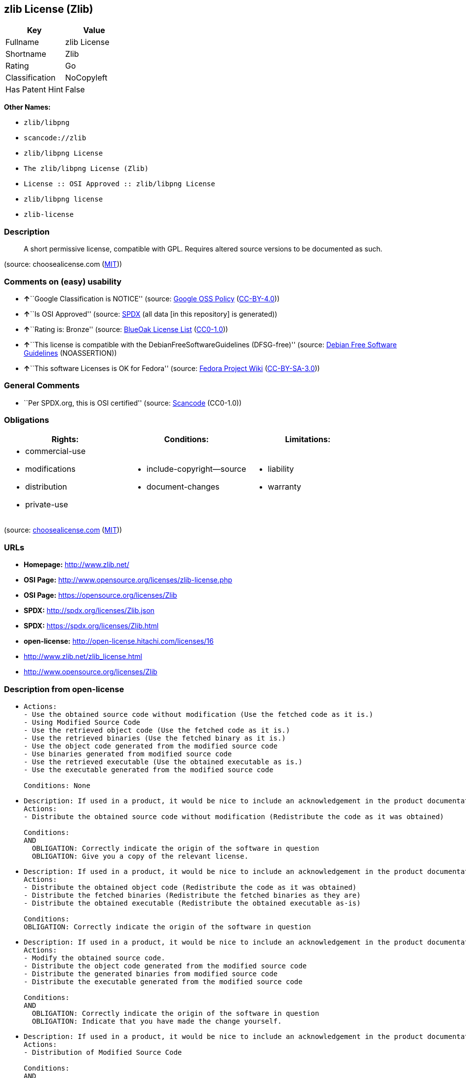 == zlib License (Zlib)

[cols=",",options="header",]
|===
|Key |Value
|Fullname |zlib License
|Shortname |Zlib
|Rating |Go
|Classification |NoCopyleft
|Has Patent Hint |False
|===

*Other Names:*

* `+zlib/libpng+`
* `+scancode://zlib+`
* `+zlib/libpng License+`
* `+The zlib/libpng License (Zlib)+`
* `+License :: OSI Approved :: zlib/libpng License+`
* `+zlib/libpng license+`
* `+zlib-license+`

=== Description

____
A short permissive license, compatible with GPL. Requires altered source
versions to be documented as such.
____

(source: choosealicense.com
(https://github.com/github/choosealicense.com/blob/gh-pages/LICENSE.md[MIT]))

=== Comments on (easy) usability

* **↑**``Google Classification is NOTICE'' (source:
https://opensource.google.com/docs/thirdparty/licenses/[Google OSS
Policy]
(https://creativecommons.org/licenses/by/4.0/legalcode[CC-BY-4.0]))
* **↑**``Is OSI Approved'' (source:
https://spdx.org/licenses/Zlib.html[SPDX] (all data [in this repository]
is generated))
* **↑**``Rating is: Bronze'' (source:
https://blueoakcouncil.org/list[BlueOak License List]
(https://raw.githubusercontent.com/blueoakcouncil/blue-oak-list-npm-package/master/LICENSE[CC0-1.0]))
* **↑**``This license is compatible with the
DebianFreeSoftwareGuidelines (DFSG-free)'' (source:
https://wiki.debian.org/DFSGLicenses[Debian Free Software Guidelines]
(NOASSERTION))
* **↑**``This software Licenses is OK for Fedora'' (source:
https://fedoraproject.org/wiki/Licensing:Main?rd=Licensing[Fedora
Project Wiki]
(https://creativecommons.org/licenses/by-sa/3.0/legalcode[CC-BY-SA-3.0]))

=== General Comments

* ``Per SPDX.org, this is OSI certified'' (source:
https://github.com/nexB/scancode-toolkit/blob/develop/src/licensedcode/data/licenses/zlib.yml[Scancode]
(CC0-1.0))

=== Obligations

[cols=",,",options="header",]
|===
|Rights: |Conditions: |Limitations:
a|
* commercial-use
* modifications
* distribution
* private-use

a|
* include-copyright--source
* document-changes

a|
* liability
* warranty

|===

(source:
https://github.com/github/choosealicense.com/blob/gh-pages/_licenses/zlib.txt[choosealicense.com]
(https://github.com/github/choosealicense.com/blob/gh-pages/LICENSE.md[MIT]))

=== URLs

* *Homepage:* http://www.zlib.net/
* *OSI Page:* http://www.opensource.org/licenses/zlib-license.php
* *OSI Page:* https://opensource.org/licenses/Zlib
* *SPDX:* http://spdx.org/licenses/Zlib.json
* *SPDX:* https://spdx.org/licenses/Zlib.html
* *open-license:* http://open-license.hitachi.com/licenses/16
* http://www.zlib.net/zlib_license.html
* http://www.opensource.org/licenses/Zlib

=== Description from open-license

* {blank}
+
....
Actions:
- Use the obtained source code without modification (Use the fetched code as it is.)
- Using Modified Source Code
- Use the retrieved object code (Use the fetched code as it is.)
- Use the retrieved binaries (Use the fetched binary as it is.)
- Use the object code generated from the modified source code
- Use binaries generated from modified source code
- Use the retrieved executable (Use the obtained executable as is.)
- Use the executable generated from the modified source code

Conditions: None
....
* {blank}
+
....
Description: If used in a product, it would be nice to include an acknowledgement in the product documentation, but it is not required.
Actions:
- Distribute the obtained source code without modification (Redistribute the code as it was obtained)

Conditions:
AND
  OBLIGATION: Correctly indicate the origin of the software in question
  OBLIGATION: Give you a copy of the relevant license.

....
* {blank}
+
....
Description: If used in a product, it would be nice to include an acknowledgement in the product documentation, but it is not required.
Actions:
- Distribute the obtained object code (Redistribute the code as it was obtained)
- Distribute the fetched binaries (Redistribute the fetched binaries as they are)
- Distribute the obtained executable (Redistribute the obtained executable as-is)

Conditions:
OBLIGATION: Correctly indicate the origin of the software in question
....
* {blank}
+
....
Description: If used in a product, it would be nice to include an acknowledgement in the product documentation, but it is not required.
Actions:
- Modify the obtained source code.
- Distribute the object code generated from the modified source code
- Distribute the generated binaries from modified source code
- Distribute the executable generated from the modified source code

Conditions:
AND
  OBLIGATION: Correctly indicate the origin of the software in question
  OBLIGATION: Indicate that you have made the change yourself.

....
* {blank}
+
....
Description: If used in a product, it would be nice to include an acknowledgement in the product documentation, but it is not required.
Actions:
- Distribution of Modified Source Code

Conditions:
AND
  OBLIGATION: Correctly indicate the origin of the software in question
  OBLIGATION: Indicate that you have made the change yourself.
  OBLIGATION: Give you a copy of the relevant license.

....

(source: Hitachi open-license)

=== Text

....
This software is provided 'as-is', without any express or implied warranty. In no
event will the authors be held liable for any damages arising from the use of this
software.

Permission is granted to anyone to use this software for any purpose, including
commercial applications, and to alter it and redistribute it freely, subject to
the following restrictions:

1. The origin of this software must not be misrepresented; you must not claim that
   you wrote the original software. If you use this software in a product, an
   acknowledgment in the product documentation would be appreciated but is not
   required.

2. Altered source versions must be plainly marked as such, and must not be
   misrepresented as being the original software.

3. This notice may not be removed or altered from any source distribution.
....

'''''

=== Raw Data

==== Facts

* LicenseName
* Override
* https://spdx.org/licenses/Zlib.html[SPDX] (all data [in this
repository] is generated)
* https://blueoakcouncil.org/list[BlueOak License List]
(https://raw.githubusercontent.com/blueoakcouncil/blue-oak-list-npm-package/master/LICENSE[CC0-1.0])
* https://github.com/OpenChain-Project/curriculum/raw/ddf1e879341adbd9b297cd67c5d5c16b2076540b/policy-template/Open%20Source%20Policy%20Template%20for%20OpenChain%20Specification%201.2.ods[OpenChainPolicyTemplate]
(CC0-1.0)
* https://github.com/nexB/scancode-toolkit/blob/develop/src/licensedcode/data/licenses/zlib.yml[Scancode]
(CC0-1.0)
* https://github.com/github/choosealicense.com/blob/gh-pages/_licenses/zlib.txt[choosealicense.com]
(https://github.com/github/choosealicense.com/blob/gh-pages/LICENSE.md[MIT])
* https://fedoraproject.org/wiki/Licensing:Main?rd=Licensing[Fedora
Project Wiki]
(https://creativecommons.org/licenses/by-sa/3.0/legalcode[CC-BY-SA-3.0])
* https://opensource.org/licenses/[OpenSourceInitiative]
(https://creativecommons.org/licenses/by/4.0/legalcode[CC-BY-4.0])
* https://github.com/finos/OSLC-handbook/blob/master/src/zlib.yaml[finos/OSLC-handbook]
(https://creativecommons.org/licenses/by/4.0/legalcode[CC-BY-4.0])
* https://github.com/HansHammel/license-compatibility-checker/blob/master/lib/licenses.json[HansHammel
license-compatibility-checker]
(https://github.com/HansHammel/license-compatibility-checker/blob/master/LICENSE[MIT])
* https://en.wikipedia.org/wiki/Comparison_of_free_and_open-source_software_licenses[Wikipedia]
(https://creativecommons.org/licenses/by-sa/3.0/legalcode[CC-BY-SA-3.0])
* https://opensource.google.com/docs/thirdparty/licenses/[Google OSS
Policy]
(https://creativecommons.org/licenses/by/4.0/legalcode[CC-BY-4.0])
* https://github.com/okfn/licenses/blob/master/licenses.csv[Open
Knowledge International]
(https://opendatacommons.org/licenses/pddl/1-0/[PDDL-1.0])
* https://wiki.debian.org/DFSGLicenses[Debian Free Software Guidelines]
(NOASSERTION)
* https://github.com/Hitachi/open-license[Hitachi open-license]
(CDLA-Permissive-1.0)

==== Raw JSON

....
{
    "__impliedNames": [
        "Zlib",
        "zlib/libpng",
        "zlib License",
        "scancode://zlib",
        "ZLIB License",
        "zlib",
        "zlib/libpng License",
        "The zlib/libpng License (Zlib)",
        "License :: OSI Approved :: zlib/libpng License",
        "zlib/libpng license",
        "zlib-license"
    ],
    "__impliedId": "Zlib",
    "__isFsfFree": true,
    "__impliedAmbiguousNames": [
        "zlib",
        "The zlib/libpng License (Zlib)"
    ],
    "__impliedComments": [
        [
            "Scancode",
            [
                "Per SPDX.org, this is OSI certified"
            ]
        ]
    ],
    "__hasPatentHint": false,
    "facts": {
        "Open Knowledge International": {
            "is_generic": null,
            "legacy_ids": [
                "zlib-license"
            ],
            "status": "active",
            "domain_software": true,
            "url": "https://opensource.org/licenses/Zlib",
            "maintainer": "",
            "od_conformance": "not reviewed",
            "_sourceURL": "https://github.com/okfn/licenses/blob/master/licenses.csv",
            "domain_data": false,
            "osd_conformance": "approved",
            "id": "Zlib",
            "title": "zlib/libpng license",
            "_implications": {
                "__impliedNames": [
                    "Zlib",
                    "zlib/libpng license",
                    "zlib-license"
                ],
                "__impliedId": "Zlib",
                "__impliedURLs": [
                    [
                        null,
                        "https://opensource.org/licenses/Zlib"
                    ]
                ]
            },
            "domain_content": false
        },
        "LicenseName": {
            "implications": {
                "__impliedNames": [
                    "Zlib"
                ],
                "__impliedId": "Zlib"
            },
            "shortname": "Zlib",
            "otherNames": []
        },
        "SPDX": {
            "isSPDXLicenseDeprecated": false,
            "spdxFullName": "zlib License",
            "spdxDetailsURL": "http://spdx.org/licenses/Zlib.json",
            "_sourceURL": "https://spdx.org/licenses/Zlib.html",
            "spdxLicIsOSIApproved": true,
            "spdxSeeAlso": [
                "http://www.zlib.net/zlib_license.html",
                "https://opensource.org/licenses/Zlib"
            ],
            "_implications": {
                "__impliedNames": [
                    "Zlib",
                    "zlib License"
                ],
                "__impliedId": "Zlib",
                "__impliedJudgement": [
                    [
                        "SPDX",
                        {
                            "tag": "PositiveJudgement",
                            "contents": "Is OSI Approved"
                        }
                    ]
                ],
                "__isOsiApproved": true,
                "__impliedURLs": [
                    [
                        "SPDX",
                        "http://spdx.org/licenses/Zlib.json"
                    ],
                    [
                        null,
                        "http://www.zlib.net/zlib_license.html"
                    ],
                    [
                        null,
                        "https://opensource.org/licenses/Zlib"
                    ]
                ]
            },
            "spdxLicenseId": "Zlib"
        },
        "Fedora Project Wiki": {
            "GPLv2 Compat?": "Yes",
            "rating": "Good",
            "Upstream URL": "http://www.gzip.org/zlib/zlib_license.html",
            "GPLv3 Compat?": "Yes",
            "Short Name": "zlib",
            "licenseType": "license",
            "_sourceURL": "https://fedoraproject.org/wiki/Licensing:Main?rd=Licensing",
            "Full Name": "zlib/libpng License",
            "FSF Free?": "Yes",
            "_implications": {
                "__impliedNames": [
                    "zlib/libpng License"
                ],
                "__isFsfFree": true,
                "__impliedAmbiguousNames": [
                    "zlib"
                ],
                "__impliedJudgement": [
                    [
                        "Fedora Project Wiki",
                        {
                            "tag": "PositiveJudgement",
                            "contents": "This software Licenses is OK for Fedora"
                        }
                    ]
                ]
            }
        },
        "Scancode": {
            "otherUrls": [
                "http://www.opensource.org/licenses/Zlib",
                "http://www.zlib.net/zlib_license.html",
                "https://opensource.org/licenses/Zlib"
            ],
            "homepageUrl": "http://www.zlib.net/",
            "shortName": "ZLIB License",
            "textUrls": null,
            "text": "This software is provided 'as-is', without any express or implied warranty. In no\nevent will the authors be held liable for any damages arising from the use of this\nsoftware.\n\nPermission is granted to anyone to use this software for any purpose, including\ncommercial applications, and to alter it and redistribute it freely, subject to\nthe following restrictions:\n\n1. The origin of this software must not be misrepresented; you must not claim that\n   you wrote the original software. If you use this software in a product, an\n   acknowledgment in the product documentation would be appreciated but is not\n   required.\n\n2. Altered source versions must be plainly marked as such, and must not be\n   misrepresented as being the original software.\n\n3. This notice may not be removed or altered from any source distribution.\n",
            "category": "Permissive",
            "osiUrl": "http://www.opensource.org/licenses/zlib-license.php",
            "owner": "zlib",
            "_sourceURL": "https://github.com/nexB/scancode-toolkit/blob/develop/src/licensedcode/data/licenses/zlib.yml",
            "key": "zlib",
            "name": "ZLIB License",
            "spdxId": "Zlib",
            "notes": "Per SPDX.org, this is OSI certified",
            "_implications": {
                "__impliedNames": [
                    "scancode://zlib",
                    "ZLIB License",
                    "Zlib"
                ],
                "__impliedId": "Zlib",
                "__impliedComments": [
                    [
                        "Scancode",
                        [
                            "Per SPDX.org, this is OSI certified"
                        ]
                    ]
                ],
                "__impliedCopyleft": [
                    [
                        "Scancode",
                        "NoCopyleft"
                    ]
                ],
                "__calculatedCopyleft": "NoCopyleft",
                "__impliedText": "This software is provided 'as-is', without any express or implied warranty. In no\nevent will the authors be held liable for any damages arising from the use of this\nsoftware.\n\nPermission is granted to anyone to use this software for any purpose, including\ncommercial applications, and to alter it and redistribute it freely, subject to\nthe following restrictions:\n\n1. The origin of this software must not be misrepresented; you must not claim that\n   you wrote the original software. If you use this software in a product, an\n   acknowledgment in the product documentation would be appreciated but is not\n   required.\n\n2. Altered source versions must be plainly marked as such, and must not be\n   misrepresented as being the original software.\n\n3. This notice may not be removed or altered from any source distribution.\n",
                "__impliedURLs": [
                    [
                        "Homepage",
                        "http://www.zlib.net/"
                    ],
                    [
                        "OSI Page",
                        "http://www.opensource.org/licenses/zlib-license.php"
                    ],
                    [
                        null,
                        "http://www.opensource.org/licenses/Zlib"
                    ],
                    [
                        null,
                        "http://www.zlib.net/zlib_license.html"
                    ],
                    [
                        null,
                        "https://opensource.org/licenses/Zlib"
                    ]
                ]
            }
        },
        "HansHammel license-compatibility-checker": {
            "implications": {
                "__impliedNames": [
                    "Zlib"
                ],
                "__impliedCopyleft": [
                    [
                        "HansHammel license-compatibility-checker",
                        "NoCopyleft"
                    ]
                ],
                "__calculatedCopyleft": "NoCopyleft"
            },
            "licensename": "Zlib",
            "copyleftkind": "NoCopyleft"
        },
        "OpenChainPolicyTemplate": {
            "isSaaSDeemed": "no",
            "licenseType": "permissive",
            "freedomOrDeath": "no",
            "typeCopyleft": "no",
            "_sourceURL": "https://github.com/OpenChain-Project/curriculum/raw/ddf1e879341adbd9b297cd67c5d5c16b2076540b/policy-template/Open%20Source%20Policy%20Template%20for%20OpenChain%20Specification%201.2.ods",
            "name": "zlib/libpng license ",
            "commercialUse": true,
            "spdxId": "Zlib",
            "_implications": {
                "__impliedNames": [
                    "Zlib"
                ]
            }
        },
        "Debian Free Software Guidelines": {
            "LicenseName": "The zlib/libpng License (Zlib)",
            "State": "DFSGCompatible",
            "_sourceURL": "https://wiki.debian.org/DFSGLicenses",
            "_implications": {
                "__impliedNames": [
                    "Zlib"
                ],
                "__impliedAmbiguousNames": [
                    "The zlib/libpng License (Zlib)"
                ],
                "__impliedJudgement": [
                    [
                        "Debian Free Software Guidelines",
                        {
                            "tag": "PositiveJudgement",
                            "contents": "This license is compatible with the DebianFreeSoftwareGuidelines (DFSG-free)"
                        }
                    ]
                ]
            },
            "Comment": null,
            "LicenseId": "Zlib"
        },
        "Override": {
            "oNonCommecrial": null,
            "implications": {
                "__impliedNames": [
                    "Zlib",
                    "zlib/libpng"
                ],
                "__impliedId": "Zlib"
            },
            "oName": "Zlib",
            "oOtherLicenseIds": [
                "zlib/libpng"
            ],
            "oDescription": null,
            "oJudgement": null,
            "oCompatibilities": null,
            "oRatingState": null
        },
        "Hitachi open-license": {
            "notices": [
                {
                    "content": "the software is provided \"as-is\" and without warranty of any kind, either express or implied.",
                    "description": "There is no guarantee."
                },
                {
                    "content": "The author shall not be liable for any damage caused by the use of such software."
                }
            ],
            "_sourceURL": "http://open-license.hitachi.com/licenses/16",
            "content": "The zlib/libpng License\n\nCopyright (c) ï¼yearï¼ ï¼copyright holdersï¼\n\nThis software is provided 'as-is', without any express or implied warranty. In no event will the authors be held liable for any damages arising from the use of this software.\n\nPermission is granted to anyone to use this software for any purpose, including commercial applications, and to alter it and redistribute it freely, subject to the following restrictions:\n\n      1. The origin of this software must not be misrepresented; you must not claim that you wrote  \n        the original software. If you use this software in a product, an acknowledgment in the product \n        documentation  would be appreciated but is not required.\n\n      2. Altered source versions must be plainly marked as such, and must not be misrepresented as being \n         the original software.\n\n      3. This notice may not be removed or altered from any source distribution.",
            "name": "zlib/libpng license",
            "permissions": [
                {
                    "actions": [
                        {
                            "name": "Use the obtained source code without modification",
                            "description": "Use the fetched code as it is."
                        },
                        {
                            "name": "Using Modified Source Code"
                        },
                        {
                            "name": "Use the retrieved object code",
                            "description": "Use the fetched code as it is."
                        },
                        {
                            "name": "Use the retrieved binaries",
                            "description": "Use the fetched binary as it is."
                        },
                        {
                            "name": "Use the object code generated from the modified source code"
                        },
                        {
                            "name": "Use binaries generated from modified source code"
                        },
                        {
                            "name": "Use the retrieved executable",
                            "description": "Use the obtained executable as is."
                        },
                        {
                            "name": "Use the executable generated from the modified source code"
                        }
                    ],
                    "_str": "Actions:\n- Use the obtained source code without modification (Use the fetched code as it is.)\n- Using Modified Source Code\n- Use the retrieved object code (Use the fetched code as it is.)\n- Use the retrieved binaries (Use the fetched binary as it is.)\n- Use the object code generated from the modified source code\n- Use binaries generated from modified source code\n- Use the retrieved executable (Use the obtained executable as is.)\n- Use the executable generated from the modified source code\n\nConditions: None\n",
                    "conditions": null
                },
                {
                    "actions": [
                        {
                            "name": "Distribute the obtained source code without modification",
                            "description": "Redistribute the code as it was obtained"
                        }
                    ],
                    "_str": "Description: If used in a product, it would be nice to include an acknowledgement in the product documentation, but it is not required.\nActions:\n- Distribute the obtained source code without modification (Redistribute the code as it was obtained)\n\nConditions:\nAND\n  OBLIGATION: Correctly indicate the origin of the software in question\n  OBLIGATION: Give you a copy of the relevant license.\n\n",
                    "conditions": {
                        "AND": [
                            {
                                "name": "Correctly indicate the origin of the software in question",
                                "type": "OBLIGATION"
                            },
                            {
                                "name": "Give you a copy of the relevant license.",
                                "type": "OBLIGATION"
                            }
                        ]
                    },
                    "description": "If used in a product, it would be nice to include an acknowledgement in the product documentation, but it is not required."
                },
                {
                    "actions": [
                        {
                            "name": "Distribute the obtained object code",
                            "description": "Redistribute the code as it was obtained"
                        },
                        {
                            "name": "Distribute the fetched binaries",
                            "description": "Redistribute the fetched binaries as they are"
                        },
                        {
                            "name": "Distribute the obtained executable",
                            "description": "Redistribute the obtained executable as-is"
                        }
                    ],
                    "_str": "Description: If used in a product, it would be nice to include an acknowledgement in the product documentation, but it is not required.\nActions:\n- Distribute the obtained object code (Redistribute the code as it was obtained)\n- Distribute the fetched binaries (Redistribute the fetched binaries as they are)\n- Distribute the obtained executable (Redistribute the obtained executable as-is)\n\nConditions:\nOBLIGATION: Correctly indicate the origin of the software in question\n",
                    "conditions": {
                        "name": "Correctly indicate the origin of the software in question",
                        "type": "OBLIGATION"
                    },
                    "description": "If used in a product, it would be nice to include an acknowledgement in the product documentation, but it is not required."
                },
                {
                    "actions": [
                        {
                            "name": "Modify the obtained source code."
                        },
                        {
                            "name": "Distribute the object code generated from the modified source code"
                        },
                        {
                            "name": "Distribute the generated binaries from modified source code"
                        },
                        {
                            "name": "Distribute the executable generated from the modified source code"
                        }
                    ],
                    "_str": "Description: If used in a product, it would be nice to include an acknowledgement in the product documentation, but it is not required.\nActions:\n- Modify the obtained source code.\n- Distribute the object code generated from the modified source code\n- Distribute the generated binaries from modified source code\n- Distribute the executable generated from the modified source code\n\nConditions:\nAND\n  OBLIGATION: Correctly indicate the origin of the software in question\n  OBLIGATION: Indicate that you have made the change yourself.\n\n",
                    "conditions": {
                        "AND": [
                            {
                                "name": "Correctly indicate the origin of the software in question",
                                "type": "OBLIGATION"
                            },
                            {
                                "name": "Indicate that you have made the change yourself.",
                                "type": "OBLIGATION"
                            }
                        ]
                    },
                    "description": "If used in a product, it would be nice to include an acknowledgement in the product documentation, but it is not required."
                },
                {
                    "actions": [
                        {
                            "name": "Distribution of Modified Source Code"
                        }
                    ],
                    "_str": "Description: If used in a product, it would be nice to include an acknowledgement in the product documentation, but it is not required.\nActions:\n- Distribution of Modified Source Code\n\nConditions:\nAND\n  OBLIGATION: Correctly indicate the origin of the software in question\n  OBLIGATION: Indicate that you have made the change yourself.\n  OBLIGATION: Give you a copy of the relevant license.\n\n",
                    "conditions": {
                        "AND": [
                            {
                                "name": "Correctly indicate the origin of the software in question",
                                "type": "OBLIGATION"
                            },
                            {
                                "name": "Indicate that you have made the change yourself.",
                                "type": "OBLIGATION"
                            },
                            {
                                "name": "Give you a copy of the relevant license.",
                                "type": "OBLIGATION"
                            }
                        ]
                    },
                    "description": "If used in a product, it would be nice to include an acknowledgement in the product documentation, but it is not required."
                }
            ],
            "_implications": {
                "__impliedNames": [
                    "zlib/libpng license"
                ],
                "__impliedText": "The zlib/libpng License\n\nCopyright (c) ï¼yearï¼ ï¼copyright holdersï¼\n\nThis software is provided 'as-is', without any express or implied warranty. In no event will the authors be held liable for any damages arising from the use of this software.\n\nPermission is granted to anyone to use this software for any purpose, including commercial applications, and to alter it and redistribute it freely, subject to the following restrictions:\n\n      1. The origin of this software must not be misrepresented; you must not claim that you wrote  \n        the original software. If you use this software in a product, an acknowledgment in the product \n        documentation  would be appreciated but is not required.\n\n      2. Altered source versions must be plainly marked as such, and must not be misrepresented as being \n         the original software.\n\n      3. This notice may not be removed or altered from any source distribution.",
                "__impliedURLs": [
                    [
                        "open-license",
                        "http://open-license.hitachi.com/licenses/16"
                    ]
                ]
            }
        },
        "BlueOak License List": {
            "BlueOakRating": "Bronze",
            "url": "https://spdx.org/licenses/Zlib.html",
            "isPermissive": true,
            "_sourceURL": "https://blueoakcouncil.org/list",
            "name": "zlib License",
            "id": "Zlib",
            "_implications": {
                "__impliedNames": [
                    "Zlib",
                    "zlib License"
                ],
                "__impliedJudgement": [
                    [
                        "BlueOak License List",
                        {
                            "tag": "PositiveJudgement",
                            "contents": "Rating is: Bronze"
                        }
                    ]
                ],
                "__impliedCopyleft": [
                    [
                        "BlueOak License List",
                        "NoCopyleft"
                    ]
                ],
                "__calculatedCopyleft": "NoCopyleft",
                "__impliedURLs": [
                    [
                        "SPDX",
                        "https://spdx.org/licenses/Zlib.html"
                    ]
                ]
            }
        },
        "OpenSourceInitiative": {
            "text": [
                {
                    "url": "https://opensource.org/licenses/Zlib",
                    "title": "HTML",
                    "media_type": "text/html"
                }
            ],
            "identifiers": [
                {
                    "identifier": "Zlib",
                    "scheme": "DEP5"
                },
                {
                    "identifier": "Zlib",
                    "scheme": "SPDX"
                },
                {
                    "identifier": "License :: OSI Approved :: zlib/libpng License",
                    "scheme": "Trove"
                }
            ],
            "superseded_by": null,
            "_sourceURL": "https://opensource.org/licenses/",
            "name": "The zlib/libpng License (Zlib)",
            "other_names": [],
            "keywords": [
                "osi-approved"
            ],
            "id": "Zlib",
            "links": [
                {
                    "note": "OSI Page",
                    "url": "https://opensource.org/licenses/Zlib"
                }
            ],
            "_implications": {
                "__impliedNames": [
                    "Zlib",
                    "The zlib/libpng License (Zlib)",
                    "Zlib",
                    "Zlib",
                    "License :: OSI Approved :: zlib/libpng License"
                ],
                "__impliedURLs": [
                    [
                        "OSI Page",
                        "https://opensource.org/licenses/Zlib"
                    ]
                ]
            }
        },
        "Wikipedia": {
            "Linking": {
                "value": "Permissive",
                "description": "linking of the licensed code with code licensed under a different license (e.g. when the code is provided as a library)"
            },
            "Publication date": null,
            "Coordinates": {
                "name": "zlib/libpng license",
                "version": null,
                "spdxId": "Zlib"
            },
            "_sourceURL": "https://en.wikipedia.org/wiki/Comparison_of_free_and_open-source_software_licenses",
            "_implications": {
                "__impliedNames": [
                    "Zlib",
                    "zlib/libpng license"
                ],
                "__hasPatentHint": false
            },
            "Modification": {
                "value": "Permissive",
                "description": "modification of the code by a licensee"
            }
        },
        "choosealicense.com": {
            "limitations": [
                "liability",
                "warranty"
            ],
            "_sourceURL": "https://github.com/github/choosealicense.com/blob/gh-pages/_licenses/zlib.txt",
            "content": "---\ntitle: zlib License\nspdx-id: Zlib\n\ndescription: A short permissive license, compatible with GPL. Requires altered source versions to be documented as such.\n\nhow: Create a text file (typically named LICENSE or LICENSE.txt) in the root of your source code and copy the text of the license into the file. Replace [year] with the current year and [fullname] with the name (or names) of the copyright holders.\n\nusing:\n  GLFW: https://github.com/glfw/glfw/blob/master/LICENSE.md\n  Portainer: https://github.com/portainer/portainer/blob/develop/LICENSE\n  TinyXML-2: https://github.com/leethomason/tinyxml2/blob/master/LICENSE.txt\n\npermissions:\n  - commercial-use\n  - modifications\n  - distribution\n  - private-use\n\nconditions:\n  - include-copyright--source\n  - document-changes\n\nlimitations:\n  - liability\n  - warranty\n\n---\n\nzlib License\n\n(C) [year] [fullname]\n\nThis software is provided 'as-is', without any express or implied\nwarranty.  In no event will the authors be held liable for any damages\narising from the use of this software.\n\nPermission is granted to anyone to use this software for any purpose,\nincluding commercial applications, and to alter it and redistribute it\nfreely, subject to the following restrictions:\n\n1. The origin of this software must not be misrepresented; you must not\n   claim that you wrote the original software. If you use this software\n   in a product, an acknowledgment in the product documentation would be\n   appreciated but is not required.\n2. Altered source versions must be plainly marked as such, and must not be\n   misrepresented as being the original software.\n3. This notice may not be removed or altered from any source distribution.\n",
            "name": "zlib",
            "hidden": null,
            "spdxId": "Zlib",
            "conditions": [
                "include-copyright--source",
                "document-changes"
            ],
            "permissions": [
                "commercial-use",
                "modifications",
                "distribution",
                "private-use"
            ],
            "featured": null,
            "nickname": null,
            "how": "Create a text file (typically named LICENSE or LICENSE.txt) in the root of your source code and copy the text of the license into the file. Replace [year] with the current year and [fullname] with the name (or names) of the copyright holders.",
            "title": "zlib License",
            "_implications": {
                "__impliedNames": [
                    "zlib",
                    "Zlib"
                ],
                "__obligations": {
                    "limitations": [
                        {
                            "tag": "ImpliedLimitation",
                            "contents": "liability"
                        },
                        {
                            "tag": "ImpliedLimitation",
                            "contents": "warranty"
                        }
                    ],
                    "rights": [
                        {
                            "tag": "ImpliedRight",
                            "contents": "commercial-use"
                        },
                        {
                            "tag": "ImpliedRight",
                            "contents": "modifications"
                        },
                        {
                            "tag": "ImpliedRight",
                            "contents": "distribution"
                        },
                        {
                            "tag": "ImpliedRight",
                            "contents": "private-use"
                        }
                    ],
                    "conditions": [
                        {
                            "tag": "ImpliedCondition",
                            "contents": "include-copyright--source"
                        },
                        {
                            "tag": "ImpliedCondition",
                            "contents": "document-changes"
                        }
                    ]
                }
            },
            "description": "A short permissive license, compatible with GPL. Requires altered source versions to be documented as such."
        },
        "finos/OSLC-handbook": {
            "terms": [
                {
                    "termUseCases": [
                        "US",
                        "MS"
                    ],
                    "termSeeAlso": null,
                    "termDescription": "Provide copy of license",
                    "termComplianceNotes": "Retain copyright and license in any source distribution. However, you might consider the need to identify the presence of software under zlib for other reasons, especially if you have an agreement that wraps around this code/license.",
                    "termType": "condition"
                },
                {
                    "termUseCases": [
                        "MB",
                        "MS"
                    ],
                    "termSeeAlso": null,
                    "termDescription": "notice of modifications",
                    "termComplianceNotes": "Modified verions must be \"plainly marked as such\" and not misrepresented as the original software",
                    "termType": "condition"
                },
                {
                    "termUseCases": null,
                    "termSeeAlso": null,
                    "termDescription": "This license also includes a request, but not a requirement for acknowledgment of use in your product documentation.",
                    "termComplianceNotes": null,
                    "termType": "other"
                }
            ],
            "_sourceURL": "https://github.com/finos/OSLC-handbook/blob/master/src/zlib.yaml",
            "name": "zlib License",
            "nameFromFilename": "zlib",
            "notes": null,
            "_implications": {
                "__impliedNames": [
                    "zlib",
                    "zlib License"
                ]
            },
            "licenseId": [
                "zlib",
                "zlib License"
            ]
        },
        "Google OSS Policy": {
            "rating": "NOTICE",
            "_sourceURL": "https://opensource.google.com/docs/thirdparty/licenses/",
            "id": "Zlib",
            "_implications": {
                "__impliedNames": [
                    "Zlib"
                ],
                "__impliedJudgement": [
                    [
                        "Google OSS Policy",
                        {
                            "tag": "PositiveJudgement",
                            "contents": "Google Classification is NOTICE"
                        }
                    ]
                ],
                "__impliedCopyleft": [
                    [
                        "Google OSS Policy",
                        "NoCopyleft"
                    ]
                ],
                "__calculatedCopyleft": "NoCopyleft"
            }
        }
    },
    "__impliedJudgement": [
        [
            "BlueOak License List",
            {
                "tag": "PositiveJudgement",
                "contents": "Rating is: Bronze"
            }
        ],
        [
            "Debian Free Software Guidelines",
            {
                "tag": "PositiveJudgement",
                "contents": "This license is compatible with the DebianFreeSoftwareGuidelines (DFSG-free)"
            }
        ],
        [
            "Fedora Project Wiki",
            {
                "tag": "PositiveJudgement",
                "contents": "This software Licenses is OK for Fedora"
            }
        ],
        [
            "Google OSS Policy",
            {
                "tag": "PositiveJudgement",
                "contents": "Google Classification is NOTICE"
            }
        ],
        [
            "SPDX",
            {
                "tag": "PositiveJudgement",
                "contents": "Is OSI Approved"
            }
        ]
    ],
    "__impliedCopyleft": [
        [
            "BlueOak License List",
            "NoCopyleft"
        ],
        [
            "Google OSS Policy",
            "NoCopyleft"
        ],
        [
            "HansHammel license-compatibility-checker",
            "NoCopyleft"
        ],
        [
            "Scancode",
            "NoCopyleft"
        ]
    ],
    "__calculatedCopyleft": "NoCopyleft",
    "__obligations": {
        "limitations": [
            {
                "tag": "ImpliedLimitation",
                "contents": "liability"
            },
            {
                "tag": "ImpliedLimitation",
                "contents": "warranty"
            }
        ],
        "rights": [
            {
                "tag": "ImpliedRight",
                "contents": "commercial-use"
            },
            {
                "tag": "ImpliedRight",
                "contents": "modifications"
            },
            {
                "tag": "ImpliedRight",
                "contents": "distribution"
            },
            {
                "tag": "ImpliedRight",
                "contents": "private-use"
            }
        ],
        "conditions": [
            {
                "tag": "ImpliedCondition",
                "contents": "include-copyright--source"
            },
            {
                "tag": "ImpliedCondition",
                "contents": "document-changes"
            }
        ]
    },
    "__isOsiApproved": true,
    "__impliedText": "This software is provided 'as-is', without any express or implied warranty. In no\nevent will the authors be held liable for any damages arising from the use of this\nsoftware.\n\nPermission is granted to anyone to use this software for any purpose, including\ncommercial applications, and to alter it and redistribute it freely, subject to\nthe following restrictions:\n\n1. The origin of this software must not be misrepresented; you must not claim that\n   you wrote the original software. If you use this software in a product, an\n   acknowledgment in the product documentation would be appreciated but is not\n   required.\n\n2. Altered source versions must be plainly marked as such, and must not be\n   misrepresented as being the original software.\n\n3. This notice may not be removed or altered from any source distribution.\n",
    "__impliedURLs": [
        [
            "SPDX",
            "http://spdx.org/licenses/Zlib.json"
        ],
        [
            null,
            "http://www.zlib.net/zlib_license.html"
        ],
        [
            null,
            "https://opensource.org/licenses/Zlib"
        ],
        [
            "SPDX",
            "https://spdx.org/licenses/Zlib.html"
        ],
        [
            "Homepage",
            "http://www.zlib.net/"
        ],
        [
            "OSI Page",
            "http://www.opensource.org/licenses/zlib-license.php"
        ],
        [
            null,
            "http://www.opensource.org/licenses/Zlib"
        ],
        [
            "OSI Page",
            "https://opensource.org/licenses/Zlib"
        ],
        [
            "open-license",
            "http://open-license.hitachi.com/licenses/16"
        ]
    ]
}
....

==== Dot Cluster Graph

../dot/Zlib.svg